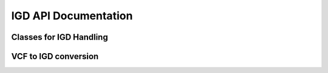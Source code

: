 .. _igd_docs:

IGD API Documentation
---------------------

Classes for IGD Handling
~~~~~~~~~~~~~~~~~~~~~~~~

.. doxygenclass:: picovcf::IGDData
    :members:

.. doxygenclass:: picovcf::IGDWriter
    :members:

VCF to IGD conversion
~~~~~~~~~~~~~~~~~~~~~

.. doxygenfunction:: picovcf::vcfToIGD

